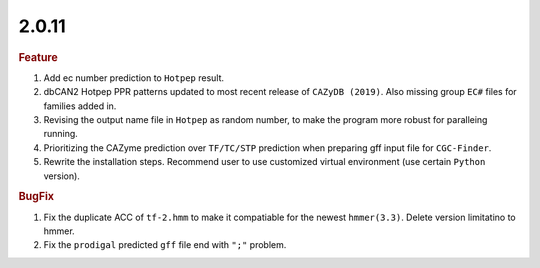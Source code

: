 2.0.11
~~~~~~

.. rubric:: Feature

#. Add ec number prediction to ``Hotpep`` result.
#. dbCAN2 Hotpep PPR patterns updated to most recent release of ``CAZyDB (2019)``. Also missing group ``EC#`` files for families added in.
#. Revising the output name file in ``Hotpep`` as random number, to make the program more robust for paralleing running.
#. Prioritizing the CAZyme prediction over ``TF/TC/STP`` prediction when preparing gff input file for ``CGC-Finder``.
#. Rewrite the installation steps. Recommend user to use customized virtual environment (use certain ``Python`` version).

.. rubric:: BugFix

#. Fix the duplicate ACC of ``tf-2.hmm`` to make it compatiable for the newest ``hmmer(3.3)``. Delete version limitatino to hmmer.
#. Fix the ``prodigal`` predicted ``gff`` file end with ``";"`` problem.
